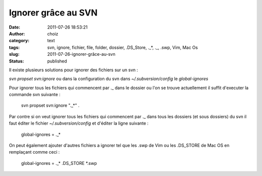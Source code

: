 Ignorer grâce au SVN
####################
:date: 2011-07-26 18:53:21
:author: choiz
:category: text
:tags: svn, ignore, fichier, file, folder, dossier, .DS_Store, ._*, ._, .swp, Vim, Mac Os
:slug: 2011-07-26-ignorer-grâce-au-svn
:status: published

Il existe plusieurs solutions pour ignorer des fichiers sur un svn :

*svn propset svn:ignore* ou dans la configuration du svn dans
*~/.subversion/config* le *global-ignores*

Pour ignorer tous les fichiers qui commencent par .\_ dans le dossier ou
l'on se trouve actuellement il suffit d'executer la commande svn
suivante :

    svn propset svn:ignore ".\_\*" .

Par contre si on veut ignorer tous les fichiers qui commencent par .\_
dans tous les dossiers (et sous dossiers) du svn il faut éditer le
fichier *~/.subversion/config* et d'éditer la ligne suivante :

    global-ignores = .\_\*

On peut également ajouter d'autres fichiers a ignorer tel que les .swp
de Vim ou les .DS\_STORE de Mac OS en remplaçant comme ceci :

    global-ignores = .\_\* .DS\_STORE \*.swp

